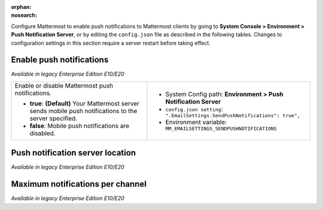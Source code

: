 :orphan:
:nosearch:

Configure Mattermost to enable push notifications to Mattermost clients by going to **System Console > Environment > Push Notification Server**, or by editing the ``config.json`` file as described in the following tables. Changes to configuration settings in this section require a server restart before taking effect.

Enable push notifications
~~~~~~~~~~~~~~~~~~~~~~~~~

*Available in legacy Enterprise Edition E10/E20*

+-----------------------------------------------------------------+--------------------------------------------------------------------------------+
| Enable or disable Mattermost push notifications.                | - System Config path: **Environment > Push Notification Server**               |
|                                                                 | - ``config.json setting``: ``".EmailSettings.SendPushNotifications": true",``  |
| - **true**: **(Default)** Your Mattermost server sends mobile   | - Environment variable: ``MM_EMAILSETTINGS_SENDPUSHNOTIFICATIONS``             |
|   push notifications to the server specified.                   |                                                                                |
| - **false**: Mobile push notifications are disabled.            |                                                                                |
+-----------------------------------------------------------------+--------------------------------------------------------------------------------+

Push notification server location
~~~~~~~~~~~~~~~~~~~~~~~~~~~~~~~~~

*Available in legacy Enterprise Edition E10/E20*

+-----------------------------------------------------------------+--------------------------------------------------------------------------------+
| The location of Mattermost Push Notification Service (MPNS),    | - System Config path: **Environment > Push Notification Server**               |
| which re-sends push notifications from Mattermost to services   | - ``config.json setting``: ``".EmailSettings.PushNotificationServer",``        |
| like Apple Push Notification Service (APNS) and Google Cloud    | - Environment variable: ``MM_EMAILSETTINGS_PUSHNOTIFICATIONSERVER``            |
| Messaging (GCM).                                                |                                                                                |
|                                                                 |                                                                                |
| - Customers running a Professional or Enterprise Edition        |                                                                                |
|   workspace should enter ``https://push.mattermost.com`` for    |                                                                                |
|   the push notification server hosted in the United States.     |                                                                                |
| - If you prefer to use a push notification server hosted in     |                                                                                |
|   Germany, enter ``https://hpns-de.mattermost.com/``.           |                                                                                |
| - Team Edition customers should enter                           |                                                                                |
|   ``https://push-test.mattermost.com``.                         |                                                                                |
+-----------------------------------------------------------------+--------------------------------------------------------------------------------+
| **Notes**:                                                                                                                                       |
|                                                                                                                                                  |
| - The TPNS is provided for testing push notifications prior to compiling your own service. Ensure you’re familiar with its `limitations          |
|   </deploy/mobile-hpns.html#test-push-notifications-service-tpns>`__. Review the                                      |
|   `mobile push notifications </deploy/mobile-hpns.html>`__                                                            |
|   and `mobile apps </deploy/build-custom-mobile-apps.html>`__ documentation, including guidance on compiling your own |
|   mobile apps and MPNS, before deploying to production.                                                                                          |
| - To confirm push notifications are working, connect to the `Mattermost iOS App <https://apps.apple.com/us/app/mattermost/id1257222717>`__       |
|   available on the App Store, or the `Mattermost Android App <https://play.google.com/store/apps/details?id=com.mattermost.rn>`__ available on   |
|   Google Play.                                                                                                                                   |          
+-----------------------------------------------------------------+--------------------------------------------------------------------------------+

Maximum notifications per channel
~~~~~~~~~~~~~~~~~~~~~~~~~~~~~~~~~

*Available in legacy Enterprise Edition E10/E20*

+-----------------------------------------------------------------+--------------------------------------------------------------------------------------+
| The maximum total number of users in a channel before @all,     | - System Config path: **Environment > Push Notification Server**                     |
| @here, and @channel no longer send desktop, email, or mobile    | - ``config.json setting``: ``".TeamSettings.MaxNotificationsPerChannel: 1000",``     |
| push notifications to maximize performance.                     | - Environment variable: ``MM_EMAILSETTINGS_MAXNOTIFICATIONSPERCHANNEL``              |
|                                                                 |                                                                                      |
| Numerical input. Default is **1000**.                           |                                                                                      |
+-----------------------------------------------------------------+--------------------------------------------------------------------------------------+
| **Note**: We recommend increasing this value a little at a time, monitoring system health by tracking `performance monitoring metrics                  |
| </scale/performance-monitoring.html>`__, and only increasing this value if large channels have restricted permissions       |
| controlling who can post to the channel, such as a read-only Town Square channel.                                                                      |
+-----------------------------------------------------------------+--------------------------------------------------------------------------------------+
